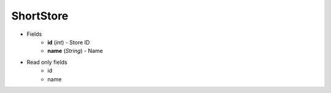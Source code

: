 ShortStore
==========

* Fields
    - **id** (*int*) - Store ID
    - **name** (*String*) - Name

* Read only fields
    - id
    - name

